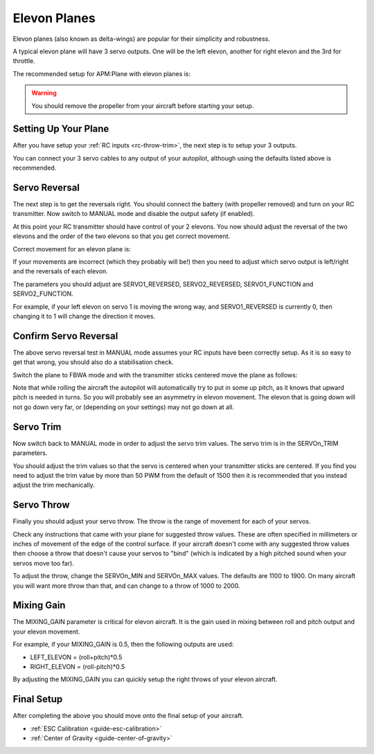 .. _guide-elevon-plane:

=============
Elevon Planes
=============

Elevon planes (also known as delta-wings) are popular for their
simplicity and robustness.

A typical elevon plane will have 3 servo outputs. One will be the left
elevon, another for right elevon and the 3rd for throttle.

The recommended setup for APM:Plane with elevon planes is:

.. raw:: html

   <table border="1" class="docutils">
   <tr><th>Parameter</th><th>Value</th><th>Meaning</th></tr>
   <tr><td>SERVO1_FUNCTION</td><td>77</td><td>Left elevon</td></tr>
   <tr><td>SERVO2_FUNCTION</td><td>78</td><td>Right elevon</td></tr>
   <tr><td>SERVO3_FUNCTION</td><td>70</td><td>Throttle</td></tr>
   </table>

.. warning:: You should remove the propeller from your aircraft before
             starting your setup.

Setting Up Your Plane
=====================

After you have setup your :ref:`RC inputs <rc-throw-trim>`, the next
step is to setup your 3 outputs.

You can connect your 3 servo cables to any output of your autopilot,
although using the defaults listed above is recommended.

Servo Reversal
==============

The next step is to get the reversals right. You should connect the
battery (with propeller removed) and turn on your RC transmitter. Now
switch to MANUAL mode and disable the output safety (if enabled).

At this point your RC transmitter should have control of your 2
elevons. You now should adjust the reversal of the two elevons and the
order of the two elevons so that you get correct movement.

Correct movement for an elevon plane is:

.. raw:: html

   <table border="1" class="docutils">
   <tr><th>Input</th><th>Action</th></tr>
   <tr><td>Right Roll</td><td>Left elevon goes down and right elevon goes up</td><tr>
   <tr><td>Left Roll</td><td>Right elevon goes down and left elevon goes up</td><tr>
   <tr><td>Pull back on pitch</td><td>Both elevons go up</td></tr>
   <tr><td>Push forward on pitch</td><td>Both elevons go down</td></tr>
   </table>

If your movements are incorrect (which they probably will be!) then
you need to adjust which servo output is left/right and the reversals
of each elevon.

The parameters you should adjust are SERVO1_REVERSED, SERVO2_REVERSED,
SERVO1_FUNCTION and SERVO2_FUNCTION.

For example, if your left elevon on servo 1 is moving the wrong way,
and SERVO1_REVERSED is currently 0, then changing it to 1 will change
the direction it moves.

Confirm Servo Reversal
======================

The above servo reversal test in MANUAL mode assumes your RC inputs
have been correctly setup. As it is so easy to get that wrong, you
should also do a stabilisation check.

Switch the plane to FBWA mode and with the transmitter sticks centered
move the plane as follows:

.. raw:: html
         
   <table border="1" class="docutils">
   <tr><th>Movement</th><th>Action</th></tr>
   <tr><td>Pitch nose up</td><td>Both elevons go down</td><tr>
   <tr><td>Pitch nose down</td><td>Both elevons go up</td><tr>
   <tr><td>Roll plane right</td><td>Right elevon goes down and left elevon goes up</td><tr>
   <tr><td>Roll plane left</td><td>Left elevon goes down and right elevon goes up</td><tr>
   </table>

Note that while rolling the aircraft the autopilot will automatically
try to put in some up pitch, as it knows that upward pitch is needed
in turns. So you will probably see an asymmetry in elevon
movement. The elevon that is going down will not go down very far, or
(depending on your settings) may not go down at all.

Servo Trim
==========

Now switch back to MANUAL mode in order to adjust the servo trim
values. The servo trim is in the SERVOn_TRIM parameters.

You should adjust the trim values so that the servo is centered when
your transmitter sticks are centered. If you find you need to adjust
the trim value by more than 50 PWM from the default of 1500 then it is
recommended that you instead adjust the trim mechanically.

Servo Throw
===========

Finally you should adjust your servo throw. The throw is the range of
movement for each of your servos.

Check any instructions that came with your plane for suggested throw
values. These are often specified in millimeters or inches of movement
of the edge of the control surface. If your aircraft doesn't come with
any suggested throw values then choose a throw that doesn't cause your
servos to "bind" (which is indicated by a high pitched sound when your
servos move too far).

To adjust the throw, change the SERVOn_MIN and SERVOn_MAX values. The
defaults are 1100 to 1900. On many aircraft you will want more throw
than that, and can change to a throw of 1000 to 2000.

Mixing Gain
===========

The MIXING_GAIN parameter is critical for elevon aircraft. It is the
gain used in mixing between roll and pitch output and your elevon
movement.

For example, if your MIXING_GAIN is 0.5, then the following outputs
are used:

- LEFT_ELEVON = (roll+pitch)*0.5
- RIGHT_ELEVON = (roll-pitch)*0.5

By adjusting the MIXING_GAIN you can quickly setup the right throws of
your elevon aircraft.
  
Final Setup
===========

After completing the above you should move onto the final setup of
your aircraft.

- :ref:`ESC Calibration <guide-esc-calibration>`
- :ref:`Center of Gravity <guide-center-of-gravity>`
